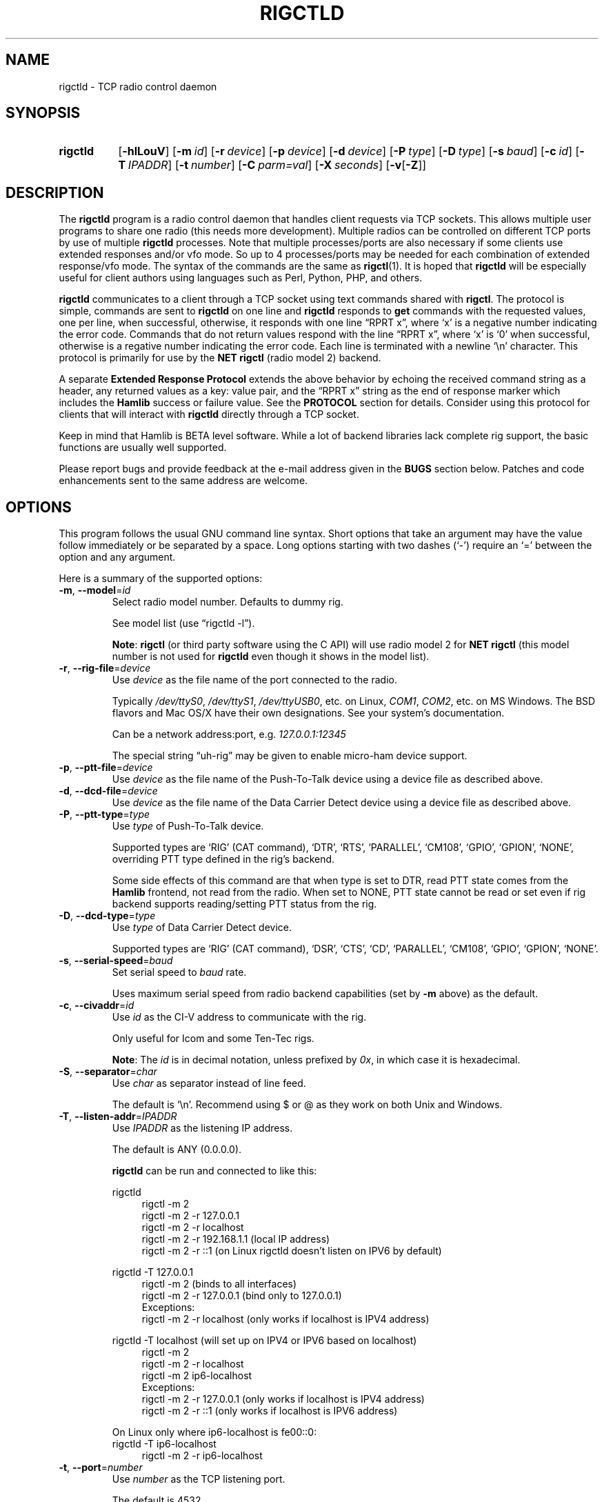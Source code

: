 .\"                                      Hey, EMACS: -*- nroff -*-
.\"
.\" For layout and available macros, see man(7), man-pages(7), groff_man(7)
.\" Please adjust the date whenever revising the manpage.
.\"
.\" Note: Please keep this page in sync with the source, rigctld.c
.\"
.TH RIGCTLD "1" "2020-09-09" "Hamlib" "Hamlib Utilities"
.
.
.SH NAME
.
rigctld \- TCP radio control daemon
.
.
.SH SYNOPSIS
.
.SY rigctld
.OP \-hlLouV
.OP \-m id
.OP \-r device
.OP \-p device
.OP \-d device
.OP \-P type
.OP \-D type
.OP \-s baud
.OP \-c id
.OP \-T IPADDR
.OP \-t number
.OP \-C parm=val
.OP \-X seconds
.RB [ \-v [ \-Z ]]
.YS
.
.
.SH DESCRIPTION
.
The
.B rigctld
program is a radio control daemon that handles client requests via TCP
sockets.  This allows multiple user programs to share one radio (this needs
more development).  Multiple radios can be controlled on different TCP ports
by use of multiple
.B rigctld
processes.  Note that multiple processes/ports are also necessary if some
clients use extended responses and/or vfo mode.  So up to 4 processes/ports
may be needed for each combination of extended response/vfo mode.  The syntax
of the commands are the same as
.BR rigctl (1).
It is hoped that
.B rigctld
will be especially useful for client authors using languages such as Perl,
Python, PHP, and others.
.
.PP
.B rigctld
communicates to a client through a TCP socket using text commands shared with
.BR rigctl .
The protocol is simple, commands are sent to
.B rigctld
on one line and
.B rigctld
responds to
.B get
commands with the requested values, one per line, when successful, otherwise,
it responds with one line \(lqRPRT x\(rq, where \(oqx\(cq is a negative number
indicating the error code.  Commands that do not return values respond with
the line \(lqRPRT x\(rq, where \(oqx\(cq is \(oq0\(cq when successful,
otherwise is a regative number indicating the error code.  Each line is
terminated with a newline \(oq\\n\(cq character.  This protocol is primarily
for use by the
.B NET rigctl
(radio model 2) backend.
.
.PP
A separate
.B Extended Response Protocol
extends the above behavior by echoing the received command string as a header,
any returned values as a key: value pair, and the \(lqRPRT x\(rq string as the
end of response marker which includes the
.B Hamlib
success or failure value.  See the
.B PROTOCOL
section for details.  Consider using this protocol for clients that will
interact with
.B rigctld
directly through a TCP socket.
.
.PP
Keep in mind that Hamlib is BETA level software.  While a lot of backend
libraries lack complete rig support, the basic functions are usually well
supported.
.
.PP
Please report bugs and provide feedback at the e-mail address given in the
.B BUGS
section below.  Patches and code enhancements sent to the same address are
welcome.
.
.
.SH OPTIONS
.
This program follows the usual GNU command line syntax.  Short options that
take an argument may have the value follow immediately or be separated by a
space.  Long options starting with two dashes (\(oq\-\(cq) require an
\(oq=\(cq between the option and any argument.
.
.PP
Here is a summary of the supported options:
.
.TP
.BR \-m ", " \-\-model = \fIid\fP
Select radio model number. Defaults to dummy rig.
.IP
See model list (use \(lqrigctld -l\(rq).
.IP
.BR Note :
.B rigctl
(or third party software using the C API) will use radio model 2 for
.B NET rigctl
(this model number is not used for
.B rigctld
even though it shows in the model
list).
.
.TP
.BR \-r ", " \-\-rig\-file = \fIdevice\fP
Use
.I device
as the file name of the port connected to the radio.
.IP
Typically
.IR /dev/ttyS0 ", " /dev/ttyS1 ", " /dev/ttyUSB0 ,
etc. on Linux,
.IR COM1 ", " COM2 ,
etc. on MS Windows.  The BSD flavors and Mac OS/X have their own designations.
See your system's documentation.
.IP
Can be a network address:port, e.g.
.IR 127.0.0.1:12345
.IP
The special string \(lquh\-rig\(rq may be given to enable micro-ham device
support.
.
.TP
.BR \-p ", " \-\-ptt\-file = \fIdevice\fP
Use
.I device
as the file name of the Push-To-Talk device using a device file as described
above.
.
.TP
.BR \-d ", " \-\-dcd\-file = \fIdevice\fP
Use
.I device
as the file name of the Data Carrier Detect device using a device file as
described above.
.
.TP
.BR \-P ", " \-\-ptt\-type = \fItype\fP
Use
.I type
of Push-To-Talk device.
.IP
Supported types are \(oqRIG\(cq (CAT command), \(oqDTR\(cq, \(oqRTS\(cq,
\(oqPARALLEL\(cq, \(oqCM108\(cq, \(oqGPIO\(cq, \(oqGPION\(cq, \(oqNONE\(cq, overriding PTT type defined in the rig's
backend.
.IP
Some side effects of this command are that when type is set to DTR, read
PTT state comes from the
.B Hamlib
frontend, not read from the radio.  When set to NONE, PTT state cannot be read
or set even if rig backend supports reading/setting PTT status from the rig.
.
.TP
.BR \-D ", " \-\-dcd\-type = \fItype\fP
Use
.I type
of Data Carrier Detect device.
.IP
Supported types are \(oqRIG\(cq (CAT command), \(oqDSR\(cq, \(oqCTS\(cq,
\(oqCD\(cq, \(oqPARALLEL\(cq, \(oqCM108\(cq, \(oqGPIO\(cq, \(oqGPION\(cq, \(oqNONE\(cq.
.
.TP
.BR \-s ", " \-\-serial\-speed = \fIbaud\fP
Set serial speed to
.I baud
rate.
.IP
Uses maximum serial speed from radio backend capabilities (set by
.B -m
above) as the default.
.
.TP
.BR \-c ", " \-\-civaddr = \fIid\fP
Use
.I id
as the CI-V address to communicate with the rig.
.IP
Only useful for Icom and some Ten-Tec rigs.
.IP
.BR Note :
The
.I id
is in decimal notation, unless prefixed by
.IR 0x ,
in which case it is hexadecimal.
.
.TP
.BR \-S ", " \-\-separator = \fIchar\fP
Use
.I char
as separator instead of line feed.
.IP
The default is \(oq\\n\(cq.  Recommend using $ or @ as they work on both Unix and Windows.
.IP
.
.TP
.BR \-T ", " \-\-listen\-addr = \fIIPADDR\fP
Use
.I IPADDR
as the listening IP address.
.IP
The default is ANY (0.0.0.0).
.IP
.B rigctld
can be run and connected to like this:
.
.IP
.EX
rigctld
.
.in +4n
rigctl -m 2
rigctl -m 2 -r 127.0.0.1
rigctl -m 2 -r localhost
rigctl -m 2 -r 192.168.1.1 (local IP address)
rigctl -m 2 -r ::1 (on Linux rigctld doesn't listen on IPV6 by default)
.in
.
.IP
rigctld -T 127.0.0.1
.in +4n
rigctl -m 2 (binds to all interfaces)
rigctl -m 2 -r 127.0.0.1 (bind only to 127.0.0.1)
.EE
Exceptions:
.EX
rigctl -m 2 -r localhost (only works if localhost is IPV4 address)
.EE
.in
.
.IP
.EX
rigctld -T localhost (will set up on IPV4 or IPV6 based on localhost)
.in +4n
rigctl -m 2
rigctl -m 2 -r localhost
rigctl -m 2 ip6-localhost
.EE
Exceptions:
.EX
rigctl -m 2 -r 127.0.0.1 (only works if localhost is IPV4 address)
rigctl -m 2 -r ::1 (only works if localhost is IPV6 address)
.EE
.in
.
.IP
On Linux only where ip6-localhost is fe00::0:
.EX
rigctld -T ip6-localhost
.in +4n
rigctl -m 2 -r ip6-localhost
.in
.EE
.
.TP
.BR \-t ", " \-\-port = \fInumber\fP
Use
.I number
as the TCP listening port.
.IP
The default is 4532.
.IP
.BR Note :
As
.BR rotctld 's
default port is 4533, it is advisable to use even numbered ports for
.BR rigctld ,
e.g. 4532, 4534, 4536, etc.
.
.TP
.BR \-L ", " \-\-show\-conf
List all config parameters for the radio defined with
.B \-m
above.
.
.TP
.BR \-C ", " \-\-set\-conf = \fIparm=val\fP [ \fI,parm=val\fP ]
Set configuration parameter(s). Some common ones are:
.in +4
.EX
.BR   async: "True enables asynchronous data transfer for backends that support it. This allows use of transceive and spectrum data."
.BR   auto_power_on: "True enables compatible rigs to be powered up on open"
.BR   auto_power_off: "True enables compatible rigs to be powered down on close"
.BR   auto_disable_screensaver: "True enables compatible rigs to have their screen saver disabled on open"
.BR   dcd_type: "Data Carrier Detect (or squelch) interface type override"
.BR   dcd_pathname: "Path name to the device file of the Data Carrier Detect (or squelch)"
.BR   disable_yaesu_bandselect: "True disables the automatic band select on band change for Yaesu rigs"
.BR   dtr_state:  "ON turns on DTR, OFF turns it off, Unset disables it"
.BR   lo_freq: "Frequency to add to the VFO frequency for use with a transverter"
.BR   post_write_delay: "Delay in ms between each command sent out"
.BR   ptt_share: "True enables ptt port to be shared with other apps"
.BR   ptt_type: "Push-To-Talk interface type override"
.BR   ptt_pathname: "Path name to the device file of the Push-To-Talk"
.BR   ptt_bitnum: "Push-To-Talk GPIO bit number"
.BR   retry: "Max number of retry"
.BR   rts_state:  "ON turns on DTR, OFF turns it off, Unset disables it"
.BR   twiddle_timeout: "For satellite ops when VFOB is twiddled will pause VFOB commands until timeout"
.BR   twiddle_rit: "Suppress get_freq on VFOB for RIT tuning satellites"
.BR   timeout: "Timeout in ms"
.BR   write_delay: "Delay in ms between each byte sent out"
.BR   tuner_control_pathname: "Path name to a script/program to control a tuner with 1 argument of 0/1 for Tuner Off/On"
.EE
.in
.IP
Use the
.B -L
option above for a list of configuration parameters for a given model number.
.
.TP
.BR \-u ", " \-\-dump\-caps
Dump capabilities for the radio defined with
.B -m
above and exit.
.
.TP
.BR \-l ", " \-\-list
List all model numbers defined in
.B Hamlib
and exit.
.IP
The list is sorted by model number.
.IP
.BR Note :
In Linux the list can be scrolled back using
.BR Shift-PageUp / Shift-PageDown ,
or using the scrollbars of a virtual terminal in X or the cmd window in
Windows.  The output can be piped to
.BR more (1)
or
.BR less (1),
e.g. \(lqrigctld -l | more\(rq.
.
.TP
.BR \-o ", " \-\-vfo
Enable vfo mode.
.IP
An extra VFO argument will be required in front of each appropriate command
(except
.BR set_vfo ).
Otherwise, \(oqcurrVFO\(cq is used when this option is not set and an extra
VFO argument is not used.
.IP
See
.B chk_vfo
below.
.
.TP
.BR \-v ", " \-\-verbose
Set verbose mode, cumulative (see
.B DIAGNOSTICS
below).
.
.TP
.BR \-W ", " \-\-twiddle_timeout = \fIseconds\fP
Enables timeout when VFO twiddling is detected.  Some functions will be ignored.
.IP
Should only be needed when controlling software should be "paused"
so you can move the VFO.  Continuous movement extends the timeout.
.
.TP
.BR \-w ", " \-\-twiddle_rit = \fIseconds\fP
Suppress VFOB getfreq so RIT can be twiddled.
.
.TP
.BR \-x ", " \-\-uplink = \fIoption\fP
1=Sub, 2=Main 
.IP
For GPredict use to ignore get_freq for Sub or Main uplink VFO.
.IP
Should allow downlink VFO movement without confusing GPredict or the uplink.
.
.TP
.BR \-Z ", " \-\-debug\-time\-stamps
Enable time stamps for the debug messages.
.IP
Use only in combination with the
.B -v
option as it generates no output on its own.
.
.TP
.BR \-A ", " \-\-password
Sets password on
.B rigctld
which requires hamlib to use rig_set_password and rigctl to use \\password to access rigctld.  A 32-char shared secret will be displayed to be used on the client side.
(NOT IMPLEMENTED)
.
.TP
.BR \-R ", " \-\-rigctld\-idle
Will make
.B rigctld
close the rig when no clients are connected.  Normally remains connected to speed up connects.
.
.TP
.BR \-b ", " \-\-bind\-all
Will make
.B rigctld
try to bind to first network device available.
.
.TP
.BR \-h ", " \-\-help
Show a summary of these options and exit.
.
.TP
.BR \-V ", " \-\-version
Show version of
.B rigctld
and exit.
.
.PP
.BR Note :
Some options may not be implemented by a given backend and will return an
error.  This is most likely to occur with the
.B \-\-set\-conf
and
.B \-\-show\-conf
options.
.
.PP
Please note that the backend for the radio to be controlled, or the radio
itself may not support some commands.  In that case, the operation will fail
with a
.B Hamlib
error code.
.
.
.SH COMMANDS
.
Commands can be sent over the TCP socket either as a single char, or as a long
command name plus the value(s) space separated on one \(oq\\n\(cq terminated
line. See
.BR PROTOCOL .
.
.PP
Since most of the
.B Hamlib
operations have a
.BR set " and a " get
method, a single upper case letter will be used for
.B set
methods whereas the corresponding single lower case letter refers to the
.B get
method.  Each operation also has a long name; prepend a backslash, \(oq\\\(cq,
to send a long command name all in lower case.
.
.PP
Example (Perl): \(lqprint $socket "\\\\dump_caps\\n";\(rq to see what the
radio's backend can do
.RB ( Note :
In Perl and many other languages a \(oq\\\(cq will need to be escaped with a
preceding \(oq\\\(cq so that even though two backslash characters appear in
the code, only one will be passed to
.BR rigctld .
This is a possible bug, beware!).
.
.PP
.BR Note :
The backend for the radio to be controlled, or the radio itself may not
support some commands. In that case, the operation will fail with a
.B Hamlib
error message.
.
.PP
Here is a summary of the supported commands (In the case of
.B set
commands the quoted italicized string is replaced by the value in the
description.  In the case of
.B get
commands the quoted italicized string is the key name of the value returned.):
.
.TP
.BR F ", " set_freq " \(aq" \fIFrequency\fP \(aq
Set
.RI \(aq Frequency \(aq,
in Hz.
.IP
Frequency may be a floating point or integer value.
.
.TP
.BR f ", " get_freq
Get
.RI \(aq Frequency \(aq,
in Hz.
.IP
Returns an integer value and the VFO hamlib thinks is active.
Note that some rigs (e.g. all Icoms) cannot track current VFO so hamlib can
get out of sync with the rig if the user presses rig buttons like the VFO.
rigctld clients should ensure they set the intended VFO or use vfo mode.
.
.TP
.BR M ", " set_mode " \(aq" \fIMode\fP "\(aq \(aq" \fIPassband\fP \(aq
Set
.RI \(aq Mode \(aq
and
.RI \(aq Passband \(aq.
.IP
Mode is a token: \(oqUSB\(cq, \(oqLSB\(cq, \(oqCW\(cq, \(oqCWR\(cq,
\(oqRTTY\(cq, \(oqRTTYR\(cq, \(oqAM\(cq, \(oqFM\(cq, \(oqWFM\(cq, \(oqAMS\(cq,
\(oqPKTLSB\(cq, \(oqPKTUSB\(cq, \(oqPKTFM\(cq, \(oqECSSUSB\(cq,
\(oqECSSLSB\(cq, \(oqFA\(cq, \(oqSAM\(cq, \(oqSAL\(cq, \(oqSAH\(cq,
\(oqDSB\(cq.
.IP
Passband is in Hz as an integer, -1 for no change, or \(oq0\(cq for the radio backend default.
IC7300 can use 1,2,3 to select which filter to use
.IP
.BR Note :
Passing a \(oq?\(cq (query) as the first argument instead of a Mode token will
return a space separated list of radio backend supported Modes.  Use this to
determine the supported Modes of a given radio backend.
.
.TP
.BR m ", " get_mode
Get
.RI \(aq Mode \(aq
and
.RI \(aq Passband \(aq.
.IP
Returns Mode as a token and Passband in Hz as in
.B set_mode
above.
.
.TP
.BR V ", " set_vfo " \(aq" \fIVFO\fP \(aq
Set
.RI \(aq VFO \(aq.
.IP
VFO is a token: \(oqVFOA\(cq, \(oqVFOB\(cq, \(oqVFOC\(cq, \(oqcurrVFO\(cq,
\(oqVFO\(cq, \(oqMEM\(cq, \(oqMain\(cq, \(oqSub\(cq, \(oqTX\(cq, \(oqRX\(cq, 
\(oqMainA\(cq, \(oqMainB\(cq, \(oqMainC\(cq, \(oqSubA\(cq, \(oqSubB\(cq \(oqSubC\(cq.
.IP
In VFO mode (see
.B \-\-vfo
option above) only a single VFO parameter is required:
.
.IP
.in +4n
.EX
$ rigctl -m 229 -r /dev/rig -o

Rig command: V
VFO: VFOB

Rig command:
.EE
.in
.
.TP
.BR v ", " get_vfo
Get current
.RI \(aq VFO \(aq.
.IP
Returns VFO as a token as in
.B set_vfo
above.
.
.TP
.BR J ", " set_rit " \(aq" \fIRIT\fP \(aq
Set
.RI \(aq RIT \(aq.
.IP
RIT is in Hz and can be + or -.  A value of \(oq0\(cq resets RIT (Receiver
Incremental Tuning) to match the VFO frequency.
.IP
.BR Note :
RIT needs to be explicitly activated or deactivated with the
.B set_func
command.  This allows setting the RIT offset independently of its activation
and allows RIT to remain active while setting the offset to \(oq0\(cq.
.
.TP
.BR j ", " get_rit
Get
.RI \(aq RIT \(aq
in Hz.
.IP
Returned value is an integer.
.
.TP
.BR Z ", " set_xit " \(aq" \fIXIT\fP \(aq
Set
.RI \(aq XIT \(aq.
.IP
XIT is in Hz and can be + or -.  A value of \(oq0\(cq resets XIT (Transmitter
Incremental Tuning) to match the VFO frequency.
.IP
.BR Note :
XIT needs to be explicitly activated or deactivated with the
.B set_func
command.  This allows setting the XIT offset independently of its activation
and allows XIT to remain active while setting the offset to \(oq0\(cq.
.
.TP
.BR z ", " get_xit
Get
.RI \(aq XIT \(aq
in Hz.
.IP
Returned value is an integer.
.
.TP
.BR T ", " set_ptt " \(aq" \fIPTT\fP \(aq
Set
.RI \(aq PTT \(aq.
.IP
PTT is a value: \(oq0\(cq (RX), \(oq1\(cq (TX), \(oq2\(cq (TX mic), or
\(oq3\(cq (TX data).
.
.TP
.BR t ", " get_ptt
Get
.RI \(aq PTT \(aq
status.
.IP
Returns PTT as a value in
.B set_ptt
above.
.
.TP
.BR S ", " set_split_vfo " \(aq" \fISplit\fP "\(aq \(aq" "\fITX VFO\fP" \(aq
Set
.RI \(aq Split \(aq
mode.
.IP
Split is either \(oq0\(cq = Normal or \(oq1\(cq = Split.
.IP
Set
.RI \(aq "TX VFO" \(aq.
.IP
TX VFO is a token: \(oqVFOA\(cq, \(oqVFOB\(cq, \(oqVFOC\(cq, \(oqcurrVFO\(cq,
\(oqVFO\(cq, \(oqMEM\(cq, \(oqMain\(cq, \(oqSub\(cq, \(oqTX\(cq, \(oqRX\(cq.
.
.TP
.BR s ", " get_split_vfo
Get
.RI \(aq Split \(aq
mode.
.IP
Split is either \(oq0\(cq = Normal or \(oq1\(cq = Split.
.IP
Get
.RI \(aq "TX VFO" \(aq.
.IP
TX VFO is a token as in
.B set_split_vfo
above.
.
.TP
.BR I ", " set_split_freq " \(aq" "\fITx Frequency\fP" \(aq
Set
.RI \(aq "TX Frequency" \(aq,
in Hz.
.IP
Frequency may be a floating point or integer value.
.
.TP
.BR i ", " get_split_freq
Get
.RI \(aq "TX Frequency" \(aq,
in Hz.
.IP
Returns an integer value.
.
.TP
.BR X ", " set_split_mode " \(aq" "\fITX Mode\fP" "\(aq \(aq" "\fITX Passband\fP" \(aq
Set
.RI \(aq "TX Mode" \(aq
and
.RI \(aq "TX Passband" \(aq.
.IP
TX Mode is a token: \(oqUSB\(cq, \(oqLSB\(cq, \(oqCW\(cq, \(oqCWR\(cq,
\(oqRTTY\(cq, \(oqRTTYR\(cq, \(oqAM\(cq, \(oqFM\(cq, \(oqWFM\(cq, \(oqAMS\(cq,
\(oqPKTLSB\(cq, \(oqPKTUSB\(cq, \(oqPKTFM\(cq, \(oqECSSUSB\(cq,
\(oqECSSLSB\(cq, \(oqFA\(cq, \(oqSAM\(cq, \(oqSAL\(cq, \(oqSAH\(cq,
\(oqDSB\(cq.
.IP
TX Passband is in Hz as an integer, or \(oq0\(cq for the radio backend
default.
.IP
.BR Note :
Passing a \(oq?\(cq (query) as the first argument instead of a TX Mode token
will return a space separated list of radio backend supported TX Modes.  Use
this to determine the supported TX Modes of a given radio backend.
.
.TP
.BR x ", " get_split_mode
Get
.RI \(aq "TX Mode" \(aq
and
.RI \(aq "TX Passband" \(aq.
.IP
Returns TX Mode as a token and TX Passband in Hz as in
.B set_split_mode
above.
.
.TP
.BR Y ", " set_ant " \(aq" \fIAntenna\fP "\(aq \(aq" \fIOption\fP \(aq
Set
.RI \(aq Antenna \(aq
and
.RI \(aq Option \(aq.
.IP
Number is 1-based antenna# (\(oq1\(cq, \(oq2\(cq, \(oq3\(cq, ...).
.IP
Option depends on rig. For Icom it probably sets the Tx & Rx antennas as in the IC-7851. See your manual for rig specific option values. Most rigs don't care about the option.
.IP
For the IC-7851, FTDX3000 (and perhaps others) it means this:
.IP
.in +4n
.EX
1 = TX/RX = ANT1  FTDX3000=ANT1/ANT3
2 = TX/RX = ANT2  FTDX3000=ANT2/ANT3
3 = TX/RX = ANT3  FTDX3000=ANT3
4 = TX/RX = ANT1/ANT4
5 = TX/RX = ANT2/ANT4
6 = TX/RX = ANT3/ANT4
.EE
.in
.
.TP
.BR y ", " get_ant " \(aq" \fIAntenna\fP \(aq
Get
.RI \(aq Antenna \(aq
.IP
A value of 0 for Antenna will return the current TX antenna
.IP
> 0 is 1-based antenna# (\(oq1\(cq, \(oq2\(cq, \(oq3\(cq, ...).
.IP
Option returned depends on rig. For Icom it is likely the RX only flag.
.
.TP
.BR b ", " send_morse " \(aq" \fIMorse\fP \(aq
Send
.RI \(aq Morse \(aq
symbols.  For Yaesu rigs use memory# (1-5 for most rigs) or up to 50 char message (which will use memory#1)

Example from rigctld socket:
.EX
b CQ CQ DE ME
.EE
Yaesu example to send message#1 from rigctld socket:
.EX
b 1
.EE
.
.TP
.BR 0xbb ", " stop_morse "
Stop sending the current morse code.
.
.TP
.BR 0xbc ", " wait_morse "
Wait for morse to finish -- only works on full break-in.
.
.TP
.BR 0x94 ", " send_voice_mem " \(aq" \fIMsgnum\fP \(aq
Have rig transmit internal message
.RI \(aq Msgnum \(aq
.
.TP
.BR 0x8b ", " get_dcd
Get
.RI \(aq DCD \(aq
(squelch) status: \(oq0\(cq (Closed) or \(oq1\(cq (Open).
.
.TP
.BR R ", " set_rptr_shift " \(aq" "\fIRptr Shift\fP" \(aq
Set
.RI \(aq "Rptr Shift" \(aq.
.IP
Rptr Shift is one of: \(oq+\(cq, \(oq-\(cq, or something else for
\(oqNone\(cq.
.
.TP
.BR r ", " get_rptr_shift
Get
.RI \(aq "Rptr Shift" \(aq.
.IP
Returns \(oq+\(cq, \(oq-\(cq, or \(oqNone\(cq.
.
.TP
.BR O ", " set_rptr_offs " \(aq" "\fIRptr Offset\fP" \(aq
Set
.RI \(aq "Rptr Offset" \(aq,
in Hz.
.
.TP
.BR o ", " get_rptr_offs
Get
.RI \(aq "Rptr Offset" \(aq,
in Hz.
.
.TP
.BR C ", " set_ctcss_tone " \(aq" "\fICTCSS Tone\fP" \(aq
Set
.RI \(aq "CTCSS Tone" \(aq,
in tenths of Hz.
.
.TP
.BR c ", " get_ctcss_tone
Get
.RI \(aq "CTCSS Tone" \(aq,
in tenths of Hz.
.
.TP
.BR D ", " set_dcs_code " \(aq" "\fIDCS Code\fP" \(aq
Set
.RI \(aq "DCS Code" \(aq.
.
.TP
.BR d ", " get_dcs_code
Get
.RI \(aq "DCS Code" \(aq.
.
.TP
.BR 0x90 ", " set_ctcss_sql " \(aq" "\fICTCSS Sql\fP" \(aq
Set
.RI \(aq "CTCSS Sql" \(aq
tone, in tenths of Hz.
.
.TP
.BR 0x91 ", " get_ctcss_sql
Get
.RI \(aq "CTCSS Sql" \(aq
tone, in tenths of Hz.
.
.TP
.BR 0x92 ", " set_dcs_sql " \(aq" "\fIDCS Sql\fP" \(aq
Set
.RI \(aq "DCS Sql" \(aq
code.
.
.TP
.BR 0x93 ", " get_dcs_sql
Get
.RI \(aq "DCS Sql" \(aq
code.
.
.TP
.BR N ", " set_ts " \(aq" "\fITuning Step\fP" \(aq
Set
.RI \(aq "Tuning Step" \(aq,
in Hz.
.
.TP
.BR n ", " get_ts
Get
.RI \(aq "Tuning Step" \(aq,
in Hz.
.
.TP
.BR U ", " set_func " \(aq" \fIFunc\fP "\(aq \(aq" "\fIFunc Status\fP" \(aq
Set
.RI \(aq Func \(aq
and
.RI \(aq "Func Status" \(aq.
.IP
Func is a token:
\(oqABM\(cq,
\(oqAFC\(cq,
\(oqAFLT\(cq,
\(oqAIP\(cq,
\(oqANF\(cq,
\(oqANL\(cq,
\(oqAPF\(cq,
\(oqARO\(cq,
\(oqBC2\(cq,
\(oqBC\(cq,
\(oqCOMP\(cq,
\(oqCSQL\(cq,
\(oqDIVERSITY\(cq,
\(oqDSQL\(cq,
\(oqDUAL_WATCH\(cq,
\(oqFAGC\(cq,
\(oqFBKIN\(cq,
\(oqLOCK\(cq,
\(oqMBC\(cq,
\(oqMN\(cq,
\(oqMON\(cq,
\(oqMUTE\(cq,
\(oqNB2\(cq,
\(oqNB\(cq,
\(oqNR\(cq,
\(oqOVF_STATUS\(cq,
\(oqRESUME\(cq,
\(oqREV\(cq,
\(oqRF\(cq,
\(oqRIT\(cq,
\(oqSATMODE\(cq,
\(oqSBKIN\(cq,
\(oqSCEN\(cq,
\(oqSCOPE\(cq,
\(oqSEND_MORSE\(cq,
\(oqSEND_VOICE_MEM\(cq,
\(oqSPECTRUM\(cq,
\(oqSPECTRUM_HOLD\(cq,
\(oqSQL\(cq,
\(oqSYNC\(cq,
\(oqTBURST\(cq,
\(oqTONE\(cq,
\(oqTRANSCEIVE\(cq,
\(oqTSQL\(cq,
\(oqTUNER\(cq,
\(oqVOX\(cq,
\(oqVSC\(cq,
\(oqXIT\(cq.
.IP
Func Status is a non null value for \(lqactivate\(rq or \(lqde-activate\(rq
otherwise, much as TRUE/FALSE definitions in the C language (true is non-zero
and false is zero, \(oq0\(cq).
.IP
.BR Note :
Passing a \(oq?\(cq (query) as the first argument instead of a Func token will
return a space separated list of radio backend supported set function tokens.
Use this to determine the supported functions of a given radio backend.
.
.TP
.BR u ", " get_func " \(aq" \fIFunc\fP \(aq
Get
.RI \(aq "Func Status" \(aq.
.IP
Returns Func Status as a non null value for the Func token given as in
.B set_func
above.
.IP
.BR Note :
Passing a \(oq?\(cq (query) as the first argument instead of a Func token will
return a space separated list of radio backend supported get function tokens.
Use this to determine the supported functions of a given radio backend.
.
.TP
.BR L ", " set_level " \(aq" \fILevel\fP "\(aq \(aq" "\fILevel Value\fP" \(aq
Set
.RI \(aq Level \(aq
and
.RI \(aq "Level Value" \(aq.
.IP
Level is a token:
\(oqAF\(cq,
\(oqAGC\(cq,
\(oqAGC_TIME\(cq,
\(oqALC\(cq,
\(oqANTIVOX\(cq,
\(oqAPF\(cq,
\(oqATT\(cq,
\(oqBAL\(cq,
\(oqBAND_SELECT\(cq,
\(oqBKINDL\(cq,
\(oqBKIN_DLYMS\(cq,
\(oqCOMP\(cq,
\(oqCOMP_METER\(cq,
\(oqCWPITCH\(cq,
\(oqID_METER\(cq,
\(oqIF\(cq,
\(oqKEYSPD\(cq,
\(oqMETER\(cq,
\(oqMGC\(cq,
\(oqMGF\(cq,
\(oqMGL\(cq,
\(oqMICGAIN\(cq,
\(oqMONITOR_GAIN\(cq,
\(oqNB\(cq,
\(oqNOTCHF\(cq,
\(oqNOTCHF_RAW\(cq,
\(oqNR\(cq,
\(oqPBT_IN\(cq,
\(oqPBT_OUT\(cq,
\(oqPREAMP\(cq,
\(oqRAWSTR\(cq,
\(oqRF\(cq,
\(oqRFPOWER\(cq,
\(oqRFPOWER_METER\(cq,
\(oqRFPOWER_METER_WATTS\(cq,
\(oqSLOPE_HIGH\(cq,
\(oqSLOPE_LOW\(cq,
\(oqSPECTRUM_ATT\(cq,
\(oqSPECTRUM_AVG\(cq,
\(oqSPECTRUM_EDGE_HIGH\(cq,
\(oqSPECTRUM_EDGE_LOW\(cq,
\(oqSPECTRUM_MODE\(cq,
\(oqSPECTRUM_REF\(cq,
\(oqSPECTRUM_SPAN\(cq,
\(oqSPECTRUM_SPEED\(cq,
\(oqSQL\(cq,
\(oqSTRENGTH\(cq,
\(oqSWR\(cq,
\(oqTEMP_METER\(cq,
\(oqUSB_AF\(cq,
\(oqUSB_AF_INPUT\(cq,
\(oqVD_METER\(cq,
\(oqVOXDELAY\(cq,
\(oqVOXGAIN\(cq.
.IP
The Level Value can be a float or an integer value.  For the AGC token the
value is one of \(oq0\(cq = OFF, \(oq1\(cq = SUPERFAST, \(oq2\(cq = FAST,
\(oq3\(cq = SLOW, \(oq4\(cq = USER, \(oq5\(cq = MEDIUM, \(oq6\(cq = AUTO.
Note that not all values work on all rigs.  To list usable values do 'rigctl -m [modelnum] -u | grep "AGC levels"' or for Windows 'rigctl -m [modelnum] -u | find "AGC levels"'.
.IP
.BR Note :
Passing a \(oq?\(cq (query) as the first argument instead of a Level token
will return a space separated list of radio backend supported set level
tokens.  Use this to determine the supported levels of a given radio backend.
.
.TP
.BR l ", " get_level " \(aq" \fILevel\fP \(aq
Get
.RI \(aq "Level Value" \(aq.
.IP
Returns Level Value as a float or integer for the Level token given as in
.B set_level
above.
.IP
.BR Note :
Passing a \(oq?\(cq (query) as the first argument instead of a Level token
will return a space separated list of radio backend supported get level
tokens.  Use this to determine the supported levels of a given radio backend.
.
.TP
.BR P ", " set_parm " \(aq" \fIParm\fP "\(aq \(aq" "\fIParm Value\fP" \(aq
Set
.RI \(aq Parm \(aq
and
.RI \(aq "Parm Value" \(aq.
.IP
Parm is a token:
\(oqAFIF\(cq,
\(oqAFIF_ACC\(cq,
\(oqAFIF_LAN\(cq,
\(oqAFIF_WLAN\(cq,
\(oqANN\(cq,
\(oqAPO\(cq,
\(oqBACKLIGHT\(cq,
\(oqBANDSELECT\(cq,
\(oqBAT\(cq,
\(oqBEEP\(cq,
\(oqKEYERTYPE\(cq,
\(oqKEYLIGHT\(cq,
\(oqSCREENSAVER\(cq,
\(oqTIME\(cq.
.IP
.BR Note :
Passing a \(oq?\(cq (query) as the first argument instead of a Parm token will
return a space separated list of radio backend supported set parameter tokens.
Use this to determine the supported parameters of a given radio backend.
.
.TP
.BR p ", " get_parm " \(aq" \fIParm\fP \(aq
Get
.RI \(aq "Parm Value" \(aq.
.IP
Returns Parm Value as a float or integer for the Parm token given as in
.B set_parm
above.
.IP
.BR Note :
Passing a \(oq?\(cq (query) as the first argument instead of a Parm token will
return a space separated list of radio backend supported get parameter tokens.
Use this to determine the supported parameters of a given radio backend.
.
.TP
.BR B ", " set_bank " \(aq" \fIBank\fP \(aq
Set
.RI \(aq Bank \(aq.
.IP
Sets the current memory bank number.
.
.TP
.BR E ", " set_mem " \(aq" \fIMemory#\fP \(aq
Set
.RI \(aq Memory# \(aq
channel number.
.
.TP
.BR e ", " get_mem
Get
.RI \(aq Memory# \(aq
channel number.
.
.TP
.BR G ", " vfo_op " \(aq" "\fIMem/VFO Op\fP" \(aq
Perform a
.RI \(aq "Mem/VFO Op" \(aq.
.IP
Mem/VFO Operation is a token: \(oqCPY\(cq, \(oqXCHG\(cq, \(oqFROM_VFO\(cq,
\(oqTO_VFO\(cq, \(oqMCL\(cq, \(oqUP\(cq, \(oqDOWN\(cq, \(oqBAND_UP\(cq,
\(oqBAND_DOWN\(cq, \(oqLEFT\(cq, \(oqRIGHT\(cq, \(oqTUNE\(cq, \(oqTOGGLE\(cq.
.IP
.BR Note :
Passing a \(oq?\(cq (query) as the first argument instead of a Mem/VFO Op
token will return a space separated list of radio backend supported Set
Mem/VFO Op tokens.  Use this to determine the supported Mem/VFO Ops of a given
radio backend.
.
.TP
.BR g ", " scan " \(aq" "\fIScan Fct\fP" "\(aq \(aq" "\fIScan Channel\fP" \(aq
Perform a
.RI \(aq "Scan Fct" \(aq
on a
.RI \(aq "Scan Channel" \(aq.
.IP
Scan Function is a token: \(oqSTOP\(cq, \(oqMEM\(cq, \(oqSLCT\(cq,
\(oqPRIO\(cq, \(oqPROG\(cq, \(oqDELTA\(cq, \(oqVFO\(cq, \(oqPLT\(cq.
.IP
.\" FIXME: What is a scan channel value?
Scan Channel is an integer (maybe?).
.IP
.BR Note :
Passing a \(oq?\(cq (query) as the first argument instead of a Scan Fct token
will return a space separated list of radio backend supported Scan Function
tokens.  Use this to determine the supported Scan Functions of a given radio
backend.
.
.TP
.BR H ", " set_channel " \(aq" \fIChannel\fP \(aq
Set memory
.RI \(aq Channel \(aq
data.
.IP
Not implemented yet.
.
.TP
.BR h ", " get_channel " \(aq" \fIreadonly\fP \(aq
Get channel memory.
.IP
If readonly!=0 then only channel data is returned and rig remains on the current channel.  If readonly=0 then rig will be set to the channel requested.
.
.TP
.BR A ", " set_trn " \(aq" \fITransceive\fP \(aq
Set
.RI \(aq Transceive \(aq
mode.
.IP
Transceive is a token: \(oqOFF\(cq, \(oqRIG\(cq, \(oqPOLL\(cq.
.IP
Transceive is a mechanism for radios to report events without a specific call
for information.
.IP
.BR Note :
Passing a \(oq?\(cq (query) as the first argument instead of a Transceive
token will return a space separated list of radio backend supported Transceive
mode tokens.  Use this to determine the supported Transceive modes of a given
radio backend.
.
.TP
.BR a ", " get_trn
Get
.RI \(aq Transceive \(aq
mode.
.IP
Transceive mode (reporting event) as in
.B set_trn
above.
.
.TP
.BR * ", " reset " \(aq" \fIReset\fP \(aq
Perform rig
.RI \(aq Reset \(aq.
.IP
Reset is a value: \(oq0\(cq = None, \(oq1\(cq = Software reset, \(oq2\(cq =
VFO reset, \(oq4\(cq = Memory Clear reset, \(oq8\(cq = Master reset.
.IP
Since these values are defined as a bitmask in
.IR include/hamlib/rig.h ,
it should be possible to OR these values together to do multiple resets at
once, if the backend supports it or supports a reset action via rig control at
all.
.
.TP
.BR 0x87 ", " set_powerstat " \(aq" "\fIPower Status\fP" \(aq
Set
.RI \(aq "Power Status" \(aq.
.IP
Power Status is a value: \(oq0\(cq = Power Off, \(oq1\(cq = Power On,
\(oq2\(cq = Power Standby (enter standby), \(oq4\(cq = Power Operate (leave
standby).
.
.TP
.BR 0x88 ", " get_powerstat
Get
.RI \(aq "Power Status" \(aq
as in
.B set_powerstat
above.
.
.TP
.BR 0x89 ", " send_dtmf " \(aq" \fIDigits\fP \(aq
Set DTMF
.RI \(aq Digits \(aq.
.
.TP
.BR 0x8a ", " recv_dtmf
Get DTMF
.RI \(aq Digits \(aq.
.
.TP
.BR _ ", " get_info
Get misc information about the rig.
.
.TP
.BR 0xf5 ", " get_rig_info
Get misc information about the rig vfo status and other info.
.
.TP
.BR 0xf3 ", " get_vfo_info " \(aq" \fIVFO\fP \(aq
Get misc information about a specific vfo.
.
.TP
.B dump_state
Return certain state information about the radio backend.
.
.TP
.BR 1 ", " dump_caps
Not a real rig remote command, it just dumps capabilities, i.e. what the
backend knows about this model, and what it can do.
.IP
TODO: Ensure this is in a consistent format so it can be read into a hash,
dictionary, etc.  Bug reports requested.
.IP
.BR Note :
This command will produce many lines of output so be very careful if using a
fixed length array!  For example, running this command against the Dummy
backend results in over 5kB of text output.
.IP
VFO parameter not used in 'VFO mode'.
.
.TP
.BR 2 ", " power2mW " \(aq" "\fIPower [0.0..1.0]\fP" "\(aq \(aq" \fIFrequency\fP "\(aq \(aq" \fIMode\fP \(aq
Returns
.RI \(aq "Power mW" \(aq.
.IP
Converts a Power value in a range of
.IR 0.0 ... 1.0
to the real transmit power in milli-Watts (integer).
.IP
.RI \(aq Frequency \(aq
and
.RI \(aq Mode \(aq
also need to be provided as output power may vary according to these values.
.IP
VFO parameter is not used in VFO mode.
.
.TP
.BR 4 ", " mW2power " \(aq" "\fIPower mW\fP" "\(aq \(aq" \fIFrequency\fP "\(aq \(aq" \fIMode\fP \(aq
Returns
.RI \(aq "Power [0.0..1.0]" \(aq.
.IP
Converts the real transmit power in milli-Watts (integer) to a Power value in
a range of
.IR "0.0 ... 1.0" .
.IP
.RI \(aq Frequency \(aq
and
.RI \(aq Mode \(aq
also need to be provided as output power may vary according to these values.
.IP
VFO parameter is not used in VFO mode.
.TP
.BR set_clock " \(aq" \fIDateTime\fP \(aq
Set
.RI \(aq DateTime \(aq
.IP
Sets rig clock -- note that some rigs do not handle seconds or milliseconds.
If you try to set sec/msec and rig does not support it you will get a debug warning message.
Format is ISO8601.
Formats accepted allow for 2-digit or 4-digit time zone
.EX
YYYY-MM-DDTHH:MM:SS.SSS+ZZ (where +ZZ is either -/+ UTC offset HH)
YYYY-MM-DDTHH:MM:SS.SSS+ZZZZ (where +ZZZZ is either -/+ UTC offset HHMM)
YYYY-MM-DDTHH:MM:SS+ZZ
YYYY-MM-DDTHH:MM:SS+ZZZZ
YYYY-MM-DDTHH:MM+ZZ
YYYY-MM-DDTHH:MM+ZZZZ
YYYY-MM-DD (sets date only)
local (sets both clocks to local time)
utc (sets both clocks to utc time)
.EE
Note: Icom rigs expect you to set local time and the hours off to UTC.
So...4PM EST example would be 2021-12-01T16:00:00-0500
But...if you want to display GMT you must set the clock for GMT with zero UTC offset.  
Hopefully Icom will allow displaying either clock in the future

Note: Kenwood rigs only allow setting local clock, and then only if not autoset by NTP.
Trying to set clock when NTP is in use will set the offset, but not the time -
and no error status will be returned.
Time displayed on the auxiliary clock is solely determined by UTC and the aux offset.
.
.TP
.BR get_clock
Get
.RI \(aq RigTime \(aq
.IP
Gets rig clock -- note that some rigs do not handle seconds or milliseconds.
Format is ISO8601 YYYY-MM-DDTHH:MM:SS.sss+ZZ where +ZZ is either -/+ UTC offset
.
.TP
.B chk_vfo
Returns \(lq1\\n\(rq (single line only) if
.B rigctld
was invoked with the
.BR \-o / \-\-vfo
option and \(lq0\\n\(rq if not.
.IP
When in VFO mode the client will need to pass
.RI \(aq VFO \(aq
as the first parameter to
.B set
or
.B get
commands.  VFO is one of the strings defined in
.B set_vfo
above.
.
.TP
.BR set_vfo_opt " \(aq" \fIStatus\fP \(aq
Set
.RI \(aq Status \(aq
.IP
Set vfo option Status 1=on or 0=off
This is the same as using the -o switch for rigctl and ritctld.
This can be dynamically changed while running.
.
.TP
.BR set_lock_mode " \(aq" \fILocked\fP \(aq
Turns mode lock on(1) or off(0) (only when using rigctld).  Turning on will prevent all clients from changing the rig mode.
For example this is useful when running CW Skimmer in FM mode on an IC-7300.  Clicking spots
in a spotting program will not change the VFOA mode when lock is on.  So "set_lock_mode 1" when
CW Skimmer is started and "set_lock_mode 0" when CW Skimmer is stopped.
.
.TP
.BR get_lock_mode
Returns current lock mode status 1=On, 2=Off (only useful with rigctld)
.
.TP
.BR send_raw " \(aq" \fITerminator\fP "\(aq \(aq" \fIString\fP \(aq
Can send ASCII string or 0xnn values -- there can be no spaces in the command string.
Possible terminator values are CR, LF, ;, ICOM, 0-100 (bytes to read), or -1 meaning unknown (will timeout on read)
Examples:
.EX
  send_raw ; FA;MD;
  send_raw icom 0xFE;0xFE;0x94;0x03;0xFD
  send_raw -1 0xFE;0xFE;0x94;0x03;0xFD
  send_raw 14 0xFE;0xFE;0x94;0x03;0xFD
.EE
.
.TP
.BR client_version " \(aq" \fIString\fP "\(aq
Client can send its version to
.B rigctld
and get feedback on compatibility, deprecation, and alternatives
.TP
.BR hamlib_version
Returns Hamlib version with ISO8601 date/time
.
.TP
.BR test
Performs test routines.  Under development.
.
.TP
.BR set_gpio " \(aq" \fIGPIO#\fP "\(aq
Sets GPIO1, GPIO2, GPIO3, GPIO4 on the GPIO ptt port
Can also use 1,2,3,4
.
.TP
.BR get_gpio " \(aq" \fIGPIO#\fP "\(aq
Reads GPIO1, GPIO2, GPIO3, GPIO4 on the GPIO ptt port
Can also use 1,2,3,4
.
.SH PROTOCOL
.
There are two protocols in use by
.BR rigctld ,
the
.B Default Protocol
and the
.BR "Extended Response Protocol" .
.
.PP
The
.B Default Protocol
is intended primarily for the communication between
.B Hamlib
library functions and
.B rigctld
(\(lqNET rigctl\(rq, available using radio model \(oq2\(cq).
.
.PP
The
.B Extended Response Protocol
is intended to be used with scripts or other programs interacting directly
with
.B rigctld
as consistent feedback is provided.
.
.
.SS Default Protocol
.
The
.B Default Protocol
is intentionally simple.  Commands are entered on a single line with any
needed values.  In practice, reliable results are obtained by terminating each
command string with a newline character, \(oq\\n\(cq.
.
.PP
Example set frequency and mode commands (Perl code (typed text shown in bold)):
.
.PP
.in +4n
.EX
\fBprint $socket "F 14250000\\n";\fP
\fBprint $socket "\\\\set_mode LSB 2400\\n";\fP   # escape leading '\\'
.EE
.in
.
.PP
A one line response will be sent as a reply to
.B set
commands, \(lqRPRT \fIx\fP\\n\(rq where
.I x
is the Hamlib error code with \(oq0\(cq indicating success of the command.
.
.PP
Responses from
.B rigctld
.B get
commands are text values and match the same tokens used in the
.B set
commands. Each value is returned on its own line.  On error the string \(lqRPRT
\fIx\fP\\n\(rq is returned where
.I x
is the Hamlib error code.
.
.PP
Example get frequency (Perl code):
.
.PP
.in +4n
.EX
\fBprint $socket "f\\n";\fP
"14250000\\n"
.EE
.in
.
.PP
Most
.B get
functions return one to three values. A notable exception is the
.B dump_caps
command which returns many lines of
\fBkey\fR:\fIvalue\fR
pairs.
.
.PP
This protocol is primarily used by the \(lqNET rigctl\(rq (rigctl model 2)
backend which allows applications already written for Hamlib's C API to take
advantage of
.B rigctld
without the need of rewriting application code.  An application's user can
select rotator model 2 (\(lqNET rigctl\(rq) and then set
.B rig_pathname
to \(lqlocalhost:4532\(rq or other network
.IR host : port
(set by the
.BR \-T / \-t
options, respectively, above).
.
.
.SS Extended Response Protocol
.
The Extended Response protocol adds several rules to the strings returned by
.B rigctld
and adds a rule for the command syntax.
.
.PP
1. The command received by
.B rigctld
is echoed with its long command name followed by the value(s) (if any)
received from the client terminated by the specified response separator as the
first record of the response.
.
.PP
2. The last record of each block is the string \(lqRPRT \fIx\fP\\n\(rq where
.I x
is the numeric return value of the Hamlib backend function that was called by
the command.
.
.PP
3. Any records consisting of data values returned by the radio backend are
prepended by a string immediately followed by a colon then a space and then
the value terminated by the response separator. e.g. \(lqFrequency:
14250000\\n\(rq when the command was prepended by \(oq+\(cq.
.
.PP
4. All commands received will be acknowledged by
.B rigctld
with records from rules 1 and 2.  Records from rule 3 are only returned when
data values must be returned to the client.
.
.PP
An example response to a
.B set_mode
command sent from the shell prompt (note the prepended \(oq+\(cq):
.
.PP
.in +4n
.EX
$ \fBecho "+M USB 2400" | nc -w 1 localhost 4532\fP
set_mode: USB 2400
RPRT 0
.EE
.in
.
.PP
In this case the long command name and values are returned on the first line
and the second line contains the end of block marker and the numeric radio
backend return value indicating success.
.
.PP
An example response to a
.B get_mode
query:
.
.PP
.in +4n
.EX
$ \fBecho "+\\get_mode" | nc -w 1 localhost 4532\fP
get_mode:
Mode: USB
Passband: 2400
RPRT 0
.EE
.in
.
.IP
.BR Note :
The \(oq\\\(cq is still required for the long command name even with the ERP
character.
.
.PP
In this case, as no value is passed to
.BR rigctld ,
the first line consists only of the long command name.  The final line shows
that the command was processed successfully by the radio backend.
.
.PP
Invoking the Extended Response Protocol requires prepending a command with a
punctuation character.  As shown in the examples above, prepending a \(oq+\(cq
character to the command results in the responses being separated by a newline
character (\(oq\\n\(cq).  Any other punctuation character recognized by the C
.BR ispunct ()
function except \(oq\\\(cq, \(oq?\(cq, or \(oq_\(cq will cause that character
to become the response separator and the entire response will be on one line.
.
.PP
Separator character summary:
.TP
.RB \(oq + \(cq
Each record of the response is appended with a newline (\(oq\\n\(cq).
.
.TP
.RB \(oq ; "\(cq, \(oq" | "\(cq, or, \(oq" , \(cq
Each record of the response is appended by the given character resulting in
entire response on one line.
.IP
These are common record separators for text representations of spreadsheet
data, etc.
.
.TP
.RB \(oq ? \(cq
Reserved for help in
.BR rigctl .
.
.TP
.RB \(oq _ \(cq
Reserved for
.B get_info
short command
.
.TP
.RB \(oq # \(cq
Reserved for comments when reading a command file script.
.IP
.BR Note :
Other punctuation characters have not been tested!  Use at your own risk.
.
.PP
For example, invoking a
.B get_mode
query with a leading \(oq;\(cq returns:
.
.PP
.in +4n
.EX
get_mode:;Mode: USB;Passband: 2400;RPRT 0
.EE
.in
.
.PP
Or, using the pipe character \(oq|\(cq returns:
.
.PP
.in +4n
.EX
get_mode:|Mode: USB|Passband: 2400|RPRT 0
.EE
.in
.
.PP
And a
.B set_mode
command prepended with a \(oq|\(cq returns:
.
.PP
.in +4n
.EX
set_mode: USB 2400|RPRT 0
.EE
.in
.
.PP
Such a format will allow reading a response as a single event using a preferred
response separator.  Other punctuation characters have not been tested!
.
.PP
The following commands have been tested with the Extended Response protocol and
the included
.B testctld.pl
Perl script:
.IP
.BR set_freq ,
.BR get_freq ,
.BR set_split_freq ,
.BR get_split_freq ,
.BR set_mode ,
.BR get_mode ,
.BR set_split_mode ,
.BR get_split_mode ,
.BR set_vfo ,
.BR get_vfo ,
.BR set_split_vfo ,
.BR get_split_vfo ,
.BR set_rit ,
.BR get_rit ,
.BR set_xit ,
.BR get_xit ,
.BR set_ptt ,
.BR get_ptt ,
.BR power2mW ,
.BR mW2power ,
.BR dump_caps .
.
.
.SH DIAGNOSTICS
.
The
.BR \-v ,
.B \-\-verbose
option allows different levels of diagnostics
to be output to
.B stderr
and correspond to \-v for
.BR BUG ,
\-vv for
.BR ERR ,
\-vvv for
.BR WARN ,
\-vvvv for
.BR VERBOSE ,
or \-vvvvv for
.BR TRACE .
.
.PP
A given verbose level is useful for providing needed debugging information to
the email address below.  For example, TRACE output shows all of the values
sent to and received from the radio which is very useful for radio backend
library development and may be requested by the developers.
.
.
.SH EXAMPLES
.
Start
.B rigctld
for a Yaesu FT-920 using a USB-to-serial adapter and backgrounding:
.
.PP
.in +4n
.EX
.RB $ " rigctld -m 1014 -r /dev/ttyUSB1 &"
.EE
.in
.
.PP
Start
.B rigctld
for a Yaesu FT-920 using a USB-to-serial adapter while setting baud rate and
stop bits, and backgrounding:
.
.PP
.in +4n
.EX
.RB $ " rigctld -m 1014 -r /dev/ttyUSB1 -s 4800 -C stop_bits=2 &"
.EE
.in
.
.PP
Start
.B rigctld
for an Elecraft K3 using COM2 on MS Windows:
.
.PP
.in +4n
.EX
.RB $ " rigctld -m 2029 -r COM2"
.EE
.in
.
.PP
Connect to the already running
.B rigctld
and set the frequency to 14.266 MHz with a 1 second read timeout using the
default protocol from the shell prompt:
.
.PP
.in +4n
.EX
$ \fBecho "\\set_freq 14266000" | nc -w 1 localhost 4532\P
.EE
.in
.
.PP
Connect to a running
.B rigctld
with
.B rigctl
on the local host:
.
.PP
.in +4n
.EX
.RB $ " rigctl -m2"
.EE
.in
.
.
.SH SECURITY
.
No authentication whatsoever; DO NOT leave this TCP port open wide to the
Internet.  Please ask if stronger security is needed or consider using a
Secure Shell
.RB ( ssh (1))
tunnel.
.
.PP
As
.B rigctld
does not need any greater permissions than
.BR rigctl ,
it is advisable to not start
.B rigctld
as \(lqroot\(rq or another system user account in order to limit any
vulnerability.
.
.
.SH BUGS
.
The daemon is not detaching and backgrounding itself.
.PP
No method to exit the daemon so the
.BR kill (1)
command must be used to terminate it.
.
.PP
Multiple clients using the daemon may experience contention with the connected
radio.
.
.PP
Report bugs to:
.IP
.nf
.MT hamlib\-developer@lists.sourceforge.net
Hamlib Developer mailing list
.ME
.fi
.
.
.SH COPYING
.
This file is part of Hamlib, a project to develop a library that simplifies
radio, rotator, and amplifier control functions for developers of software
primarily of interest to radio amateurs and those interested in radio
communications.
.
.PP
Copyright \(co 2000-2010 Stephane Fillod
.br
Copyright \(co 2000-2018 the Hamlib Group (various contributors)
.br
Copyright \(co 2011-2020 Nate Bargmann
.
.PP
This is free software; see the file COPYING for copying conditions.  There is
NO warranty; not even for MERCHANTABILITY or FITNESS FOR A PARTICULAR PURPOSE.
.
.
.SH SEE ALSO
.
.BR kill (1),
.BR rigctl (1),
.BR ssh (1),
.BR hamlib (7)
.
.
.SH COLOPHON
.
Links to the Hamlib Wiki, Git repository, release archives, and daily snapshot
archives are available via
.
.UR http://www.hamlib.org
hamlib.org
.UE .
